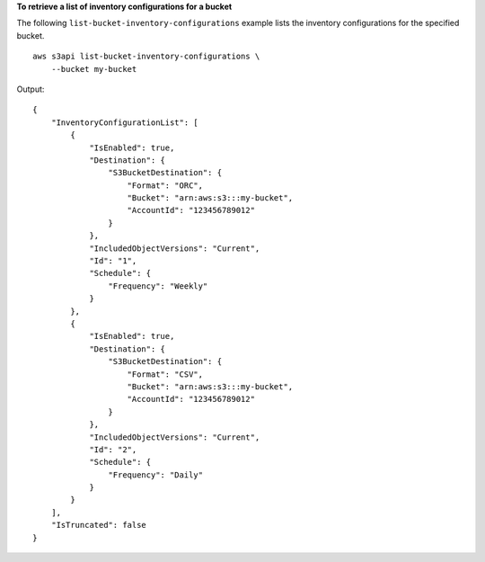 **To retrieve a list of inventory configurations for a bucket**

The following ``list-bucket-inventory-configurations`` example lists the inventory configurations for the specified bucket. ::

    aws s3api list-bucket-inventory-configurations \
        --bucket my-bucket

Output::

    {
        "InventoryConfigurationList": [
            {
                "IsEnabled": true,
                "Destination": {
                    "S3BucketDestination": {
                        "Format": "ORC",
                        "Bucket": "arn:aws:s3:::my-bucket",
                        "AccountId": "123456789012"
                    }
                },
                "IncludedObjectVersions": "Current",
                "Id": "1",
                "Schedule": {
                    "Frequency": "Weekly"
                }
            },
            {
                "IsEnabled": true,
                "Destination": {
                    "S3BucketDestination": {
                        "Format": "CSV",
                        "Bucket": "arn:aws:s3:::my-bucket",
                        "AccountId": "123456789012"
                    }
                },
                "IncludedObjectVersions": "Current",
                "Id": "2",
                "Schedule": {
                    "Frequency": "Daily"
                }
            }
        ],
        "IsTruncated": false
    }

